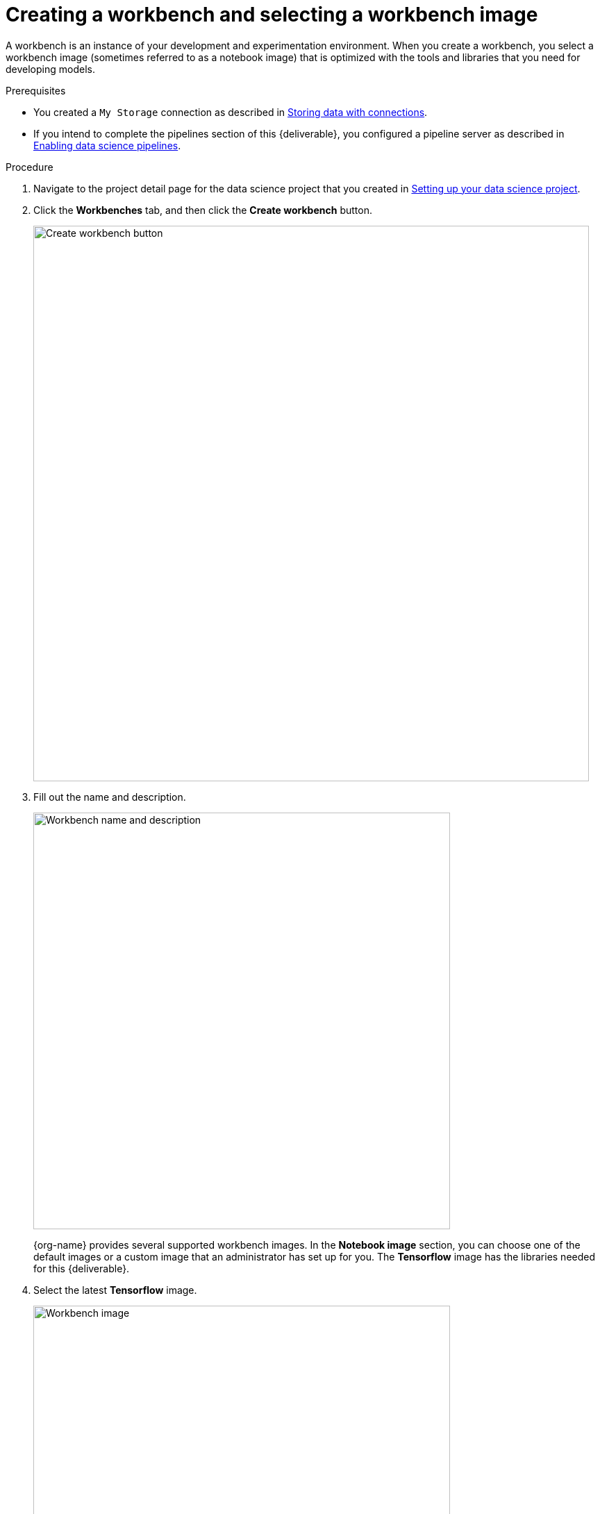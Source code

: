 [id='creating-a-workbench']
= Creating a workbench and selecting a workbench image

A workbench is an instance of your development and experimentation environment. When you create a workbench, you select a workbench image (sometimes referred to as a notebook image) that is optimized with the tools and libraries that you need for developing models. 

.Prerequisites

* You created a `My Storage` connection as described in xref:storing-data-with-connections.adoc[Storing data with connections].

* If you intend to complete the pipelines section of this {deliverable}, you configured a pipeline server as described in xref:enabling-data-science-pipelines.adoc[Enabling data science pipelines].


.Procedure

. Navigate to the project detail page for the data science project that you created in xref:setting-up-your-data-science-project.adoc[Setting up your data science project].

. Click the *Workbenches* tab, and then click the *Create workbench* button.
+
image::workbenches/ds-project-create-workbench.png[Create workbench button, 800]

. Fill out the name and description.
+
image::workbenches/create-workbench-form-name-desc.png[Workbench name and description, 600]
+
{org-name} provides several supported workbench images. In the *Notebook image* section, you can choose one of the default images or a custom image that an administrator has set up for you. The *Tensorflow* image has the libraries needed for this {deliverable}.

. Select the latest *Tensorflow* image.
+
image::workbenches/create-workbench-form-image.png[Workbench image, 600]

. Choose a small deployment.
+
image::workbenches/create-workbench-form-size.png[Workbench size, 600]

. Leave the default environment variables and storage options.
+
image::workbenches/create-workbench-form-env-storage.png[Workbench storage, 600]

. For *Connections*, click *Attach existing connection*.

. Select `My Storage` (the object storage that you configured previously) and then click *Attach*.
+
image::workbenches/create-workbench-form-data-connection.png[Connection form, 600]

. Click *Create workbench*.

.Verification

In the *Workbenches* tab for the project, the status of the workbench changes from `Starting` to `Running`.

image::workbenches/ds-project-workbench-list.png[Workbench list]

NOTE: If you made a mistake, you can edit the workbench to make changes.

image::workbenches/ds-project-workbench-list-edit.png[Workbench list edit, 350]


.Next step

xref:importing-files-into-jupyter.adoc[Importing the {deliverable} files into the JupyterLab environment]